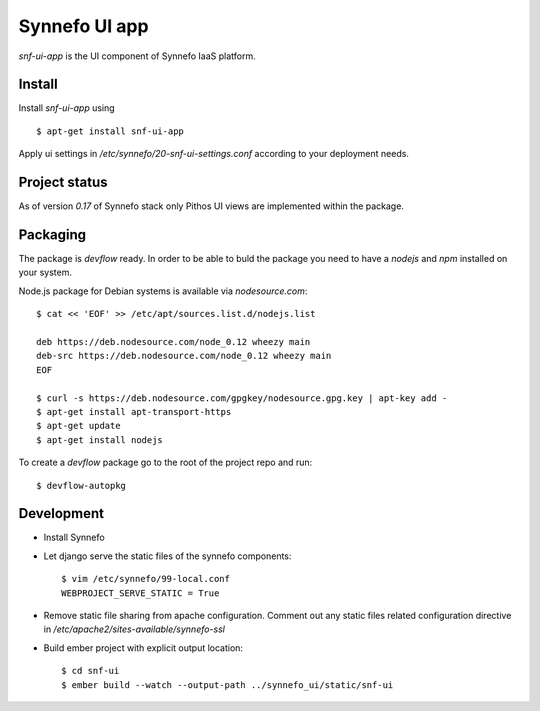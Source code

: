 **************
Synnefo UI app
**************

`snf-ui-app` is the UI component of Synnefo IaaS platform.


Install
=======

Install `snf-ui-app` using ::

    $ apt-get install snf-ui-app

Apply ui settings in `/etc/synnefo/20-snf-ui-settings.conf` according 
to your deployment needs.


Project status
==============

As of version `0.17` of Synnefo stack only Pithos UI views are implemented 
within the package.


Packaging
=========

The package is `devflow` ready. In order to be able to buld the package you 
need to have a `nodejs` and `npm` installed on your system.

Node.js package for Debian systems is available via `nodesource.com`::

    $ cat << 'EOF' >> /etc/apt/sources.list.d/nodejs.list
      
    deb https://deb.nodesource.com/node_0.12 wheezy main
    deb-src https://deb.nodesource.com/node_0.12 wheezy main
    EOF

    $ curl -s https://deb.nodesource.com/gpgkey/nodesource.gpg.key | apt-key add -
    $ apt-get install apt-transport-https
    $ apt-get update
    $ apt-get install nodejs

To create a `devflow` package go to the root of the project repo and run::

    $ devflow-autopkg


Development
===========

* Install Synnefo
* Let django serve the static files of the synnefo components::
    
    $ vim /etc/synnefo/99-local.conf
    WEBPROJECT_SERVE_STATIC = True

* Remove static file sharing from apache configuration. Comment out any static
  files related configuration directive in
  `/etc/apache2/sites-available/synnefo-ssl`

* Build ember project with explicit output location::

  $ cd snf-ui
  $ ember build --watch --output-path ../synnefo_ui/static/snf-ui

